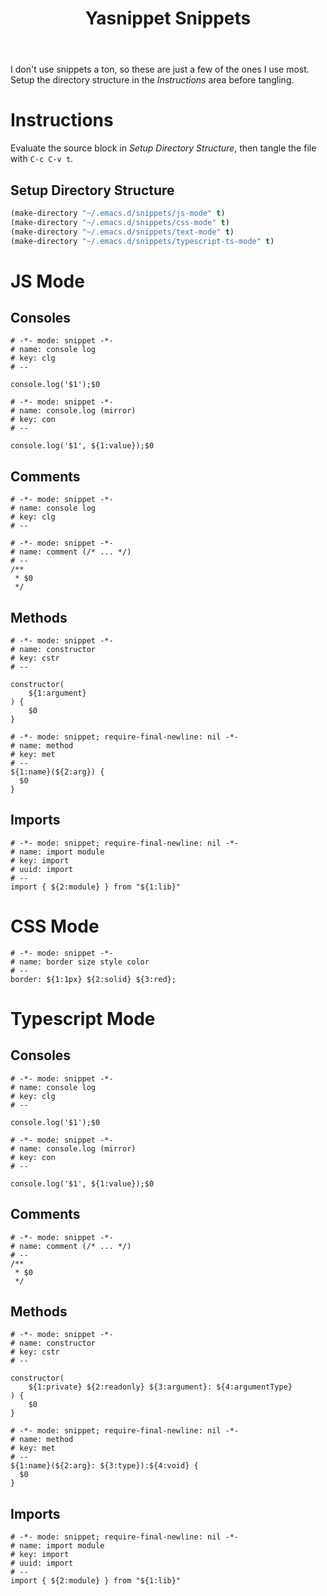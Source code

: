 #+TITLE: Yasnippet Snippets
:PROPERTIES:
#+AUTHOR: Jeremy Gooch
#+STARTUP: overview
:END:

I don't use snippets a ton, so these are just a few of the ones I use most. Setup the directory structure in the [[Instructions][Instructions]] area before tangling.

* Instructions
Evaluate the source block in [[Setup Directory Structure][Setup Directory Structure]], then tangle the file with =C-c C-v t=.

** Setup Directory Structure
#+begin_src emacs-lisp
  (make-directory "~/.emacs.d/snippets/js-mode" t)
  (make-directory "~/.emacs.d/snippets/css-mode" t)
  (make-directory "~/.emacs.d/snippets/text-mode" t)
  (make-directory "~/.emacs.d/snippets/typescript-ts-mode" t)
#+end_src

* JS Mode
** Consoles
#+begin_src snippet :tangle ~/.emacs.d/snippets/js-mode/clg
# -*- mode: snippet -*-
# name: console log
# key: clg
# --

console.log('$1');$0
#+end_src

#+begin_src snippet :tangle ~/.emacs.d/snippets/js-mode/con
# -*- mode: snippet -*-
# name: console.log (mirror)
# key: con
# --

console.log('$1', ${1:value});$0
#+end_src

** Comments
#+begin_src snippet :tangle ~/.emacs.d/snippets/js-mode/com
# -*- mode: snippet -*-
# name: console log
# key: clg
# --

# -*- mode: snippet -*-
# name: comment (/* ... */)
# --
/**
 * $0
 */
#+end_src
** Methods
#+begin_src snippet :tangle ~/.emacs.d/snippets/js-mode/cstr
# -*- mode: snippet -*-
# name: constructor
# key: cstr
# --

constructor(
    ${1:argument}
) {
    $0
}
#+end_src

#+begin_src snippet :tangle ~/.emacs.d/snippets/js-mode/met
# -*- mode: snippet; require-final-newline: nil -*-
# name: method
# key: met
# --
${1:name}(${2:arg}) {
  $0
}
#+end_src

** Imports
#+begin_src snippet :tangle ~/.emacs.d/snippets/js-mode/import
# -*- mode: snippet; require-final-newline: nil -*-
# name: import module
# key: import
# uuid: import
# --
import { ${2:module} } from "${1:lib}"
#+end_src

* CSS Mode
#+begin_src snippet :tangle ~/.emacs.d/snippets/css-mode/bor
# -*- mode: snippet -*-
# name: border size style color
# --
border: ${1:1px} ${2:solid} ${3:red};
#+end_src

* Typescript Mode
** Consoles
#+begin_src snippet :tangle ~/.emacs.d/snippets/typescript-ts-mode/clg
# -*- mode: snippet -*-
# name: console log
# key: clg
# --

console.log('$1');$0
#+end_src

#+begin_src snippet :tangle ~/.emacs.d/snippets/typescript-ts-mode/con
# -*- mode: snippet -*-
# name: console.log (mirror)
# key: con
# --

console.log('$1', ${1:value});$0
#+end_src
** Comments
#+begin_src snippet :tangle ~/.emacs.d/snippets/typescript-ts-mode/com
# -*- mode: snippet -*-
# name: comment (/* ... */)
# --
/**
 * $0
 */
#+end_src
** Methods
#+begin_src snippet :tangle ~/.emacs.d/snippets/typescript-ts-mode/cstr
# -*- mode: snippet -*-
# name: constructor
# key: cstr
# --

constructor(
    ${1:private} ${2:readonly} ${3:argument}: ${4:argumentType}
) {
    $0
}
#+end_src
#+begin_src snippet :tangle ~/.emacs.d/snippets/typescript-ts-mode/met
# -*- mode: snippet; require-final-newline: nil -*-
# name: method
# key: met
# --
${1:name}(${2:arg}: ${3:type}):${4:void} {
  $0
}
#+end_src
** Imports
#+begin_src snippet :tangle ~/.emacs.d/snippets/typescript-ts-mode/imports
# -*- mode: snippet; require-final-newline: nil -*-
# name: import module
# key: import
# uuid: import
# --
import { ${2:module} } from "${1:lib}"
#+end_src

